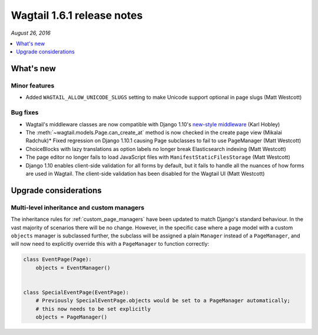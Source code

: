 ===========================
Wagtail 1.6.1 release notes
===========================

*August 26, 2016*

.. contents::
    :local:
    :depth: 1


What's new
==========

Minor features
~~~~~~~~~~~~~~

* Added ``WAGTAIL_ALLOW_UNICODE_SLUGS`` setting to make Unicode support optional in page slugs (Matt Westcott)


Bug fixes
~~~~~~~~~

* Wagtail's middleware classes are now compatible with Django 1.10's `new-style middleware <https://docs.djangoproject.com/en/stable/releases/1.10/#new-style-middleware>`_ (Karl Hobley)
* The :meth:`~wagtail.models.Page.can_create_at` method is now checked in the create page view (Mikalai Radchuk)* Fixed regression on Django 1.10.1 causing Page subclasses to fail to use PageManager (Matt Westcott)
* ChoiceBlocks with lazy translations as option labels no longer break Elasticsearch indexing (Matt Westcott)
* The page editor no longer fails to load JavaScript files with ``ManifestStaticFilesStorage`` (Matt Westcott)
* Django 1.10 enables client-side validation for all forms by default, but it fails to handle all the nuances of how forms are used in Wagtail. The client-side validation has been disabled for the Wagtail UI (Matt Westcott)


Upgrade considerations
======================

Multi-level inheritance and custom managers
~~~~~~~~~~~~~~~~~~~~~~~~~~~~~~~~~~~~~~~~~~~

The inheritance rules for :ref:`custom_page_managers` have been updated to match Django's standard behaviour. In the vast majority of scenarios there will be no change. However, in the specific case where a page model with a custom ``objects`` manager is subclassed further, the subclass will be assigned a plain ``Manager`` instead of a ``PageManager``, and will now need to explicitly override this with a ``PageManager`` to function correctly:

.. code-block:: python

    class EventPage(Page):
        objects = EventManager()


    class SpecialEventPage(EventPage):
        # Previously SpecialEventPage.objects would be set to a PageManager automatically;
        # this now needs to be set explicitly
        objects = PageManager()
